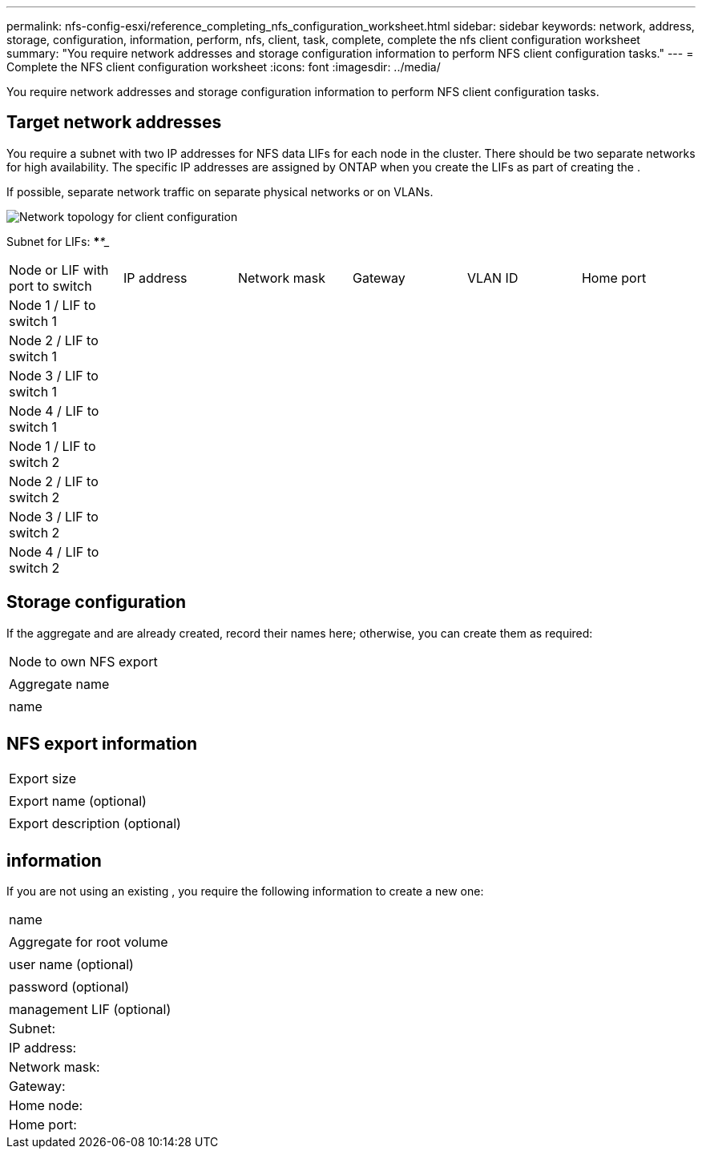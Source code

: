 ---
permalink: nfs-config-esxi/reference_completing_nfs_configuration_worksheet.html
sidebar: sidebar
keywords: network, address, storage, configuration, information, perform, nfs, client, task, complete, complete the nfs client configuration worksheet
summary: "You require network addresses and storage configuration information to perform NFS client configuration tasks."
---
= Complete the NFS client configuration worksheet
:icons: font
:imagesdir: ../media/

[.lead]
You require network addresses and storage configuration information to perform NFS client configuration tasks.

== Target network addresses

You require a subnet with two IP addresses for NFS data LIFs for each node in the cluster. There should be two separate networks for high availability. The specific IP addresses are assigned by ONTAP when you create the LIFs as part of creating the .

If possible, separate network traffic on separate physical networks or on VLANs.

image::../media/network_for_nfs_eg.gif[Network topology for client configuration]

Subnet for LIFs: *__**__***__**_____

|===
| Node or LIF with port to switch| IP address| Network mask| Gateway| VLAN ID| Home port
a|
Node 1 / LIF to switch 1
a|

a|

a|

a|

a|

a|
Node 2 / LIF to switch 1
a|

a|

a|

a|

a|

a|
Node 3 / LIF to switch 1
a|

a|

a|

a|

a|

a|
Node 4 / LIF to switch 1
a|

a|

a|

a|

a|

a|
Node 1 / LIF to switch 2
a|

a|

a|

a|

a|

a|
Node 2 / LIF to switch 2
a|

a|

a|

a|

a|

a|
Node 3 / LIF to switch 2
a|

a|

a|

a|

a|

a|
Node 4 / LIF to switch 2
a|

a|

a|

a|

a|

|===

== Storage configuration

If the aggregate and are already created, record their names here; otherwise, you can create them as required:

|===
a|
Node to own NFS export
a|

a|
Aggregate name
a|

a|
name
a|

|===

== NFS export information

|===
a|
Export size
a|

a|
Export name (optional)
a|

a|
Export description (optional)
a|

|===

== information

If you are not using an existing , you require the following information to create a new one:

|===
a|
name
a|

a|
Aggregate for root volume
a|

a|
user name (optional)
a|

a|
password (optional)
a|

a|
management LIF (optional)
a|
Subnet:
a|
IP address:
a|
Network mask:
a|
Gateway:
a|
Home node:
a|
Home port:
|===

